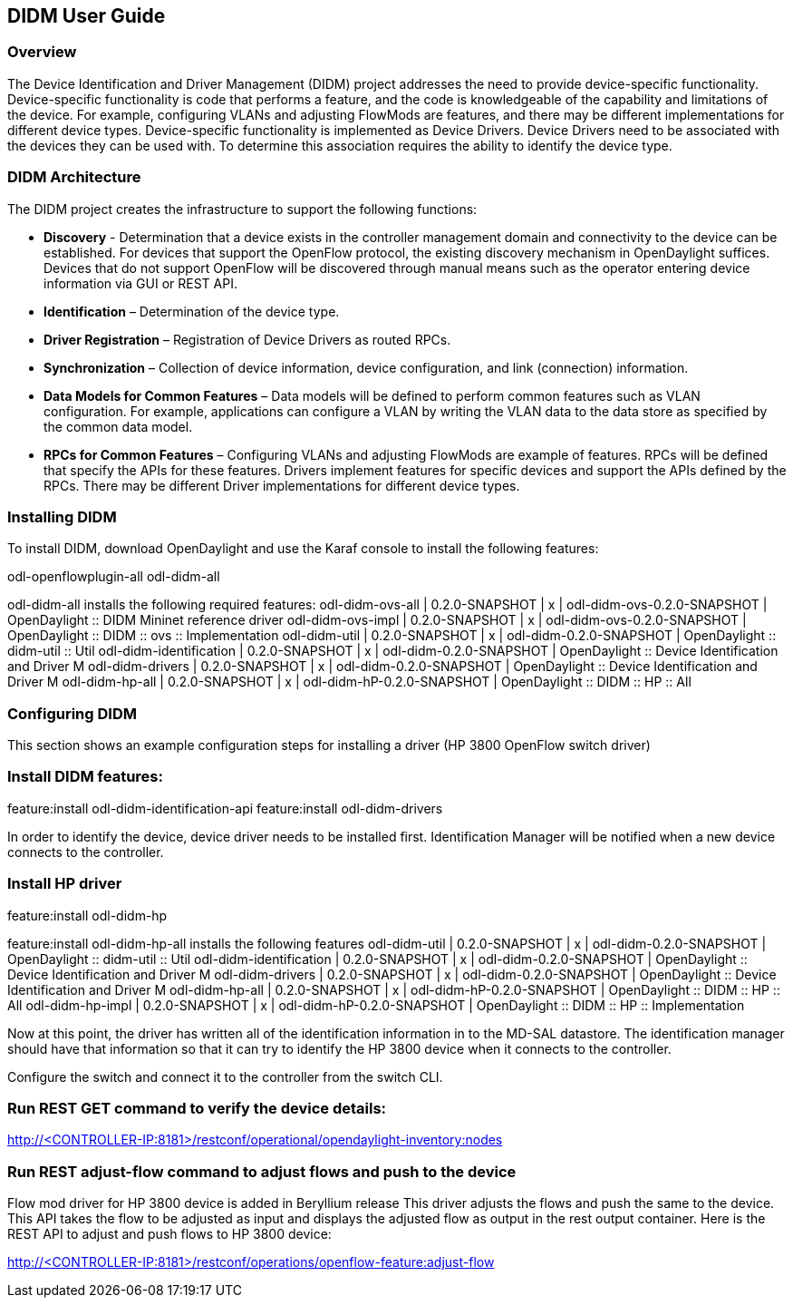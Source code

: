 == DIDM User Guide

=== Overview
The Device Identification and Driver Management (DIDM) project addresses the
need to provide device-specific functionality. Device-specific functionality is
code that performs a feature, and the code is knowledgeable of the capability
and limitations of the device. For example, configuring VLANs and adjusting
FlowMods are features, and there may be different implementations for different
device types. Device-specific functionality is implemented as Device Drivers.
Device Drivers need to be associated with the devices they can be used with. To
determine this association requires the ability to identify the device type.

=== DIDM Architecture
The DIDM project creates the infrastructure to support the following functions:

 * *Discovery* - Determination that a device exists in the controller
   management domain and connectivity to the device can be established. For
   devices that support the OpenFlow protocol, the existing discovery
   mechanism in OpenDaylight suffices. Devices that do not support OpenFlow
   will be discovered through manual means such as the operator entering
   device information via GUI or REST API.
 * *Identification* – Determination of the device type.
 * *Driver Registration* – Registration of Device Drivers as routed RPCs.
 * *Synchronization* – Collection of device information, device configuration,
   and link (connection) information.
 * *Data Models for Common Features* – Data models will be defined to
   perform common features such as VLAN configuration. For example,
   applications can configure a VLAN by writing the VLAN data to the data store
   as specified by the common data model.
 * *RPCs for Common Features* – Configuring VLANs and adjusting
   FlowMods are example of features. RPCs will be defined that specify the
   APIs for these features. Drivers implement features for specific devices and
   support the APIs defined by the RPCs. There may be different Driver
   implementations for different device types.

=== Installing DIDM

To install DIDM, download OpenDaylight and use the Karaf console to install the following features:


odl-openflowplugin-all
odl-didm-all


odl-didm-all installs the following required features:
odl-didm-ovs-all                              | 0.2.0-SNAPSHOT   | x         | odl-didm-ovs-0.2.0-SNAPSHOT                | OpenDaylight :: DIDM Mininet reference driver     
odl-didm-ovs-impl                             | 0.2.0-SNAPSHOT   | x         | odl-didm-ovs-0.2.0-SNAPSHOT                | OpenDaylight :: DIDM :: ovs :: Implementation     
odl-didm-util                                 | 0.2.0-SNAPSHOT   | x         | odl-didm-0.2.0-SNAPSHOT                    | OpenDaylight :: didm-util :: Util                 
odl-didm-identification                       | 0.2.0-SNAPSHOT   | x         | odl-didm-0.2.0-SNAPSHOT                    | OpenDaylight :: Device Identification and Driver M
odl-didm-drivers                              | 0.2.0-SNAPSHOT   | x         | odl-didm-0.2.0-SNAPSHOT                    | OpenDaylight :: Device Identification and Driver M
odl-didm-hp-all                               | 0.2.0-SNAPSHOT   | x         | odl-didm-hP-0.2.0-SNAPSHOT                 | OpenDaylight :: DIDM :: HP :: All                 

=== Configuring DIDM

This section shows an example configuration steps for installing a driver (HP 3800 OpenFlow switch driver)

=== Install DIDM features:
feature:install odl-didm-identification-api
feature:install odl-didm-drivers


In order to identify the device, device driver needs to be installed first.
Identification Manager will be notified when a new device connects to the controller.

=== Install HP driver
feature:install odl-didm-hp


feature:install odl-didm-hp-all installs the following features
odl-didm-util                                 | 0.2.0-SNAPSHOT   | x         | odl-didm-0.2.0-SNAPSHOT                    | OpenDaylight :: didm-util :: Util                 
odl-didm-identification                       | 0.2.0-SNAPSHOT   | x         | odl-didm-0.2.0-SNAPSHOT                    | OpenDaylight :: Device Identification and Driver M
odl-didm-drivers                              | 0.2.0-SNAPSHOT   | x         | odl-didm-0.2.0-SNAPSHOT                    | OpenDaylight :: Device Identification and Driver M
odl-didm-hp-all                               | 0.2.0-SNAPSHOT   | x         | odl-didm-hP-0.2.0-SNAPSHOT                 | OpenDaylight :: DIDM :: HP :: All                 
odl-didm-hp-impl                              | 0.2.0-SNAPSHOT   | x         | odl-didm-hP-0.2.0-SNAPSHOT                 | OpenDaylight :: DIDM :: HP :: Implementation      


Now at this point, the driver has written all of the identification information in to the MD-SAL datastore.
The identification manager should have that information so that it can try to identify the HP 3800 device when it connects to the controller.

Configure the switch and connect it to the controller from the switch CLI.

=== Run REST GET command to verify the device details:

http://<CONTROLLER-IP:8181>/restconf/operational/opendaylight-inventory:nodes

=== Run REST adjust-flow command to adjust flows and push to the device

Flow mod driver for HP 3800 device is added in Beryllium release
This driver adjusts the flows and push the same to the device. 
This API takes the flow to be adjusted as input and displays the adjusted flow as output in the rest output container.
Here is the REST API to adjust and push flows to HP 3800 device:

http://<CONTROLLER-IP:8181>/restconf/operations/openflow-feature:adjust-flow
